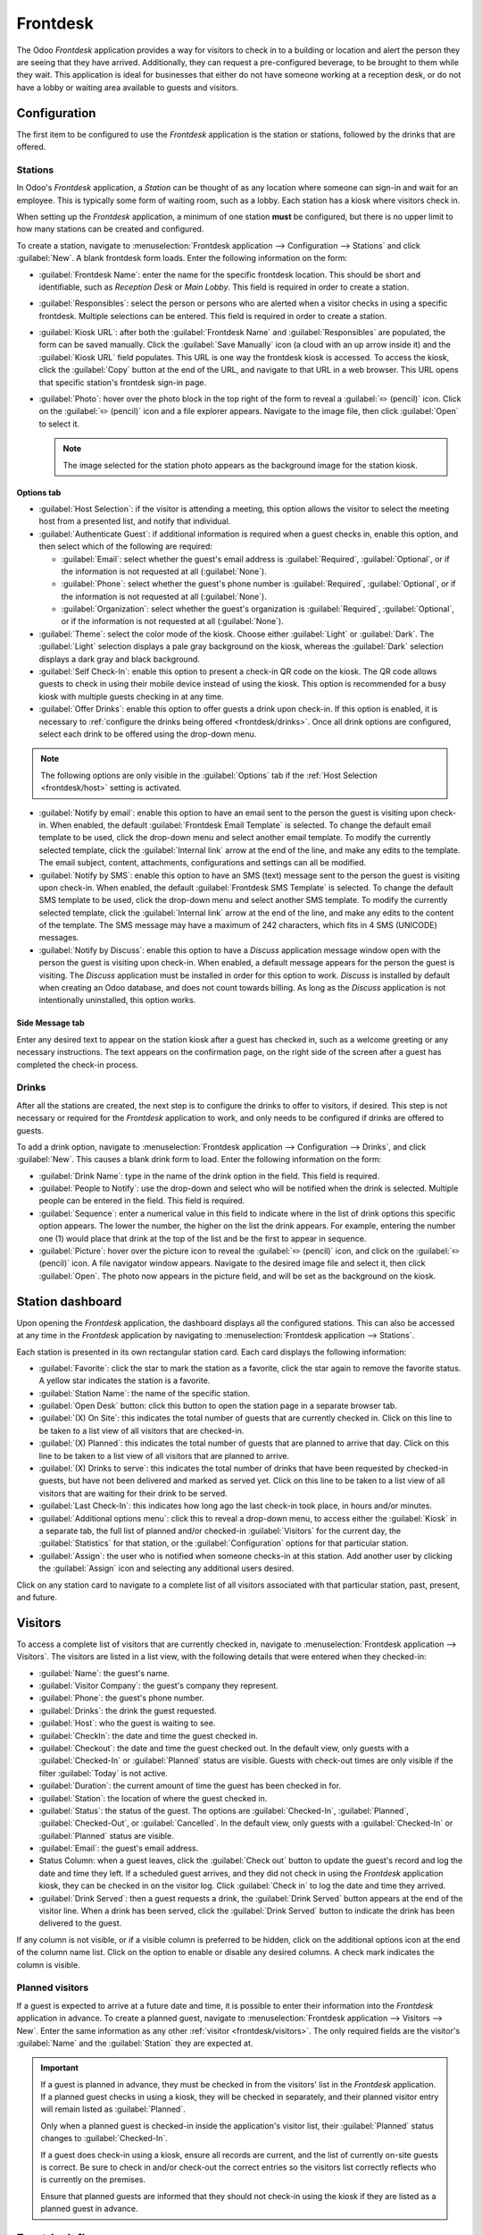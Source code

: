 =========
Frontdesk
=========

The Odoo *Frontdesk* application provides a way for visitors to check in to a building or location
and alert the person they are seeing that they have arrived. Additionally, they can request a
pre-configured beverage, to be brought to them while they wait. This application is ideal for
businesses that either do not have someone working at a reception desk, or do not have a lobby or
waiting area available to guests and visitors.

Configuration
=============

The first item to be configured to use the *Frontdesk* application is the station or stations,
followed by the drinks that are offered.

Stations
--------

In Odoo's *Frontdesk* application, a *Station* can be thought of as any location where someone can
sign-in and wait for an employee. This is typically some form of waiting room, such as a lobby. Each
station has a kiosk where visitors check in.

When setting up the *Frontdesk* application, a minimum of one station **must** be configured, but
there is no upper limit to how many stations can be created and configured.

To create a station, navigate to :menuselection:`Frontdesk application --> Configuration -->
Stations` and click :guilabel:`New`. A blank frontdesk form loads. Enter the following information
on the form:

- :guilabel:`Frontdesk Name`: enter the name for the specific frontdesk location. This should be
  short and identifiable, such as `Reception Desk` or `Main Lobby`. This field is required in order
  to create a station.
- :guilabel:`Responsibles`: select the person or persons who are alerted when a visitor checks in
  using a specific frontdesk. Multiple selections can be entered. This field is required in order to
  create a station.
- :guilabel:`Kiosk URL`: after both the :guilabel:`Frontdesk Name` and :guilabel:`Responsibles` are
  populated, the form can be saved manually. Click the :guilabel:`Save Manually` icon (a cloud with
  an up arrow inside it) and the :guilabel:`Kiosk URL` field populates. This URL is one way the
  frontdesk kiosk is accessed. To access the kiosk, click the :guilabel:`Copy` button at the end of
  the URL, and navigate to that URL in a web browser. This URL opens that specific station's
  frontdesk sign-in page.
- :guilabel:`Photo`: hover over the photo block in the top right of the form to reveal a
  :guilabel:`✏️ (pencil)` icon. Click on the :guilabel:`✏️ (pencil)` icon and a file explorer
  appears. Navigate to the image file, then click :guilabel:`Open` to select it.

  .. note::
     The image selected for the station photo appears as the background image for the station kiosk.

Options tab
~~~~~~~~~~~

.. _frontdesk/host:

- :guilabel:`Host Selection`: if the visitor is attending a meeting, this option allows the visitor
  to select the meeting host from a presented list, and notify that individual.
- :guilabel:`Authenticate Guest`: if additional information is required when a guest checks in,
  enable this option, and then select which of the following are required:

  - :guilabel:`Email`: select whether the guest's email address is :guilabel:`Required`,
    :guilabel:`Optional`, or if the information is not requested at all (:guilabel:`None`).
  - :guilabel:`Phone`: select whether the guest's phone number is :guilabel:`Required`,
    :guilabel:`Optional`, or if the information is not requested at all (:guilabel:`None`).
  - :guilabel:`Organization`: select whether the guest's organization is :guilabel:`Required`,
    :guilabel:`Optional`, or if the information is not requested at all (:guilabel:`None`).

- :guilabel:`Theme`: select the color mode of the kiosk. Choose either :guilabel:`Light` or
  :guilabel:`Dark`. The :guilabel:`Light` selection displays a pale gray background on the kiosk,
  whereas the :guilabel:`Dark` selection displays a dark gray and black background.
- :guilabel:`Self Check-In`: enable this option to present a check-in QR code on the kiosk. The QR
  code allows guests to check in using their mobile device instead of using the kiosk. This option
  is recommended for a busy kiosk with multiple guests checking in at any time.
- :guilabel:`Offer Drinks`: enable this option to offer guests a drink upon check-in. If this option
  is enabled, it is necessary to :ref:`configure the drinks being offered <frontdesk/drinks>`. Once
  all drink options are configured, select each drink to be offered using the drop-down menu.

.. note::
   The following options are only visible in the :guilabel:`Options` tab if the :ref:`Host Selection
   <frontdesk/host>` setting is activated.

- :guilabel:`Notify by email`: enable this option to have an email sent to the person the guest is
  visiting upon check-in. When enabled, the default :guilabel:`Frontdesk Email Template` is
  selected. To change the default email template to be used, click the drop-down menu and select
  another email template. To modify the currently selected template, click the :guilabel:`Internal
  link` arrow at the end of the line, and make any edits to the template. The email subject,
  content, attachments, configurations and settings can all be modified.
- :guilabel:`Notify by SMS`: enable this option to have an SMS (text) message sent to the person the
  guest is visiting upon check-in. When enabled, the default :guilabel:`Frontdesk SMS Template` is
  selected. To change the default SMS template to be used, click the drop-down menu and select
  another SMS template. To modify the currently selected template, click the :guilabel:`Internal
  link` arrow at the end of the line, and make any edits to the content of the template. The SMS
  message may have a maximum of 242 characters, which fits in 4 SMS (UNICODE) messages.
- :guilabel:`Notify by Discuss`: enable this option to have a *Discuss* application message window
  open with the person the guest is visiting upon check-in. When enabled, a default message appears
  for the person the guest is visiting. The *Discuss* application must be installed in order for
  this option to work. *Discuss* is installed by default when creating an Odoo database, and does
  not count towards billing. As long as the *Discuss* application is not intentionally uninstalled,
  this option works.

.. example::
   The default message format for the :guilabel:`Notify by Discuss` option is: `(Frontdesk Station)
   Check-In: (Guest Name) (Guest Phone Number) (Organization) to meet (Name of employee).`

   An example of how that might appear in a *Discuss* message is: `Main Lobby Check-In: John Doe
   (123-555-1234) (Odoo, Inc.) to meet Marc Demo.`

.. image:: frontdesk/station-form.png
   :align: center
   :alt: Frontdesk station form with all the information filled out.

Side Message tab
~~~~~~~~~~~~~~~~

Enter any desired text to appear on the station kiosk after a guest has checked in, such as a
welcome greeting or any necessary instructions. The text appears on the confirmation page, on the
right side of the screen after a guest has completed the check-in process.

.. _frontdesk/drinks:

Drinks
------

After all the stations are created, the next step is to configure the drinks to offer to visitors,
if desired. This step is not necessary or required for the *Frontdesk* application to work, and only
needs to be configured if drinks are offered to guests.

To add a drink option, navigate to :menuselection:`Frontdesk application --> Configuration -->
Drinks`, and click :guilabel:`New`. This causes a blank drink form to load. Enter the following
information on the form:

- :guilabel:`Drink Name`: type in the name of the drink option in the field. This field is required.
- :guilabel:`People to Notify`: use the drop-down and select who will be notified when the drink is
  selected. Multiple people can be entered in the field. This field is required.
- :guilabel:`Sequence`: enter a numerical value in this field to indicate where in the list of drink
  options this specific option appears. The lower the number, the higher on the list the drink
  appears. For example, entering the number one (1) would place that drink at the top of the list
  and be the first to appear in sequence.
- :guilabel:`Picture`: hover over the picture icon to reveal the :guilabel:`✏️ (pencil)` icon, and
  click on the :guilabel:`✏️ (pencil)` icon. A file navigator window appears. Navigate to the
  desired image file and select it, then click :guilabel:`Open`. The photo now appears in the
  picture field, and will be set as the background on the kiosk.

.. image:: frontdesk/espresso.png
   :align: center
   :alt: Drink form with the information filled out for an espresso.

Station dashboard
=================

Upon opening the *Frontdesk* application, the dashboard displays all the configured stations. This
can also be accessed at any time in the *Frontdesk* application by navigating to
:menuselection:`Frontdesk application --> Stations`.

Each station is presented in its own rectangular station card. Each card displays the following
information:

- :guilabel:`Favorite`: click the star to mark the station as a favorite, click the star again to
  remove the favorite status. A yellow star indicates the station is a favorite.
- :guilabel:`Station Name`: the name of the specific station.
- :guilabel:`Open Desk` button: click this button to open the station page in a separate browser
  tab.
- :guilabel:`(X) On Site`: this indicates the total number of guests that are currently checked in.
  Click on this line to be taken to a list view of all visitors that are checked-in.
- :guilabel:`(X) Planned`: this indicates the total number of guests that are planned to arrive that
  day. Click on this line to be taken to a list view of all visitors that are planned to arrive.
- :guilabel:`(X) Drinks to serve`: this indicates the total number of drinks that have been
  requested by checked-in guests, but have not been delivered and marked as served yet. Click on
  this line to be taken to a list view of all visitors that are waiting for their drink to be
  served.
- :guilabel:`Last Check-In`: this indicates how long ago the last check-in took place, in hours
  and/or minutes.
- :guilabel:`Additional options menu`: click this to reveal a drop-down menu, to access either the
  :guilabel:`Kiosk` in a separate tab, the full list of planned and/or checked-in
  :guilabel:`Visitors` for the current day, the :guilabel:`Statistics` for that station, or the
  :guilabel:`Configuration` options for that particular station.
- :guilabel:`Assign`: the user who is notified when someone checks-in at this station. Add another
  user by clicking the :guilabel:`Assign` icon and selecting any additional users desired.

.. image:: frontdesk/main-lobby.png
   :align: center
   :alt: Frontdesk kiosk card with the stats shown on it.

Click on any station card to navigate to a complete list of all visitors associated with that
particular station, past, present, and future.

.. _frontdesk/visitors:

Visitors
========

To access a complete list of visitors that are currently checked in, navigate to
:menuselection:`Frontdesk application --> Visitors`. The visitors are listed in a list view, with
the following details that were entered when they checked-in:

- :guilabel:`Name`: the guest's name.
- :guilabel:`Visitor Company`: the guest's company they represent.
- :guilabel:`Phone`: the guest's phone number.
- :guilabel:`Drinks`: the drink the guest requested.
- :guilabel:`Host`: who the guest is waiting to see.
- :guilabel:`CheckIn`: the date and time the guest checked in.
- :guilabel:`Checkout`: the date and time the guest checked out. In the default view, only guests
  with a :guilabel:`Checked-In` or :guilabel:`Planned` status are visible. Guests with check-out
  times are only visible if the filter :guilabel:`Today` is not active.
- :guilabel:`Duration`: the current amount of time the guest has been checked in for.
- :guilabel:`Station`: the location of where the guest checked in.
- :guilabel:`Status`: the status of the guest. The options are :guilabel:`Checked-In`,
  :guilabel:`Planned`, :guilabel:`Checked-Out`, or :guilabel:`Cancelled`. In the default view, only
  guests with a :guilabel:`Checked-In` or :guilabel:`Planned` status are visible.
- :guilabel:`Email`: the guest's email address.
- Status Column: when a guest leaves, click the :guilabel:`Check out` button to update the guest's
  record and log the date and time they left. If a scheduled guest arrives, and they did not check
  in using the *Frontdesk* application kiosk, they can be checked in on the visitor log. Click
  :guilabel:`Check in` to log the date and time they arrived.
- :guilabel:`Drink Served`: then a guest requests a drink, the :guilabel:`Drink Served` button
  appears at the end of the visitor line. When a drink has been served, click the :guilabel:`Drink
  Served` button to indicate the drink has been delivered to the guest.

.. image:: frontdesk/visitors.png
   :align: center
   :alt: The full list of currently checked-in visitors, with the drinks to be served highlighted.

If any column is not visible, or if a visible column is preferred to be hidden, click on the
additional options icon at the end of the column name list. Click on the option to enable or disable
any desired columns. A check mark indicates the column is visible.

Planned visitors
----------------

If a guest is expected to arrive at a future date and time, it is possible to enter their
information into the *Frontdesk* application in advance. To create a planned guest, navigate to
:menuselection:`Frontdesk application --> Visitors --> New`. Enter the same information as any
other :ref:`visitor <frontdesk/visitors>`. The only required fields are the visitor's
:guilabel:`Name` and the :guilabel:`Station` they are expected at.

.. important::
   If a guest is planned in advance, they must be checked in from the visitors' list in the
   *Frontdesk* application. If a planned guest checks in using a kiosk, they will be checked in
   separately, and their planned visitor entry will remain listed as :guilabel:`Planned`.

   Only when a planned guest is checked-in inside the application's visitor list, their
   :guilabel:`Planned` status changes to :guilabel:`Checked-In`.

   If a guest does check-in using a kiosk, ensure all records are current, and the list of
   currently on-site guests is correct. Be sure to check in and/or check-out the correct entries so
   the visitors list correctly reflects who is currently on the premises.

   Ensure that planned guests are informed that they should not check-in using the kiosk if they are
   listed as a planned guest in advance.

Frontdesk flow
==============

The first thing to do after configuring the various stations is to set up each kiosk for use. It is
recommended to use a dedicated device for each frontdesk kiosk, such as a tablet.

Navigate to the kiosk in one of two ways:

- Navigate to the main *Frontdesk* application dashboard, and click the :guilabel:`Open Desk`
  button on the specific station. The kiosk loads in a new browser window.
- Navigate to :menuselection:`Frontdesk application --> Configuration --> Stations` and click on the
  specific station. Click the :guilabel:`Copy` button at the end of the :guilabel:`Kiosk URL` line,
  and paste the URL into a new browser tab or window.

.. important::
   It is recommended to log out of the database and close the tab after navigating to the kiosk, so
   there is no possibility of a visitor accessing the database when checking in.

Visitor flow
------------

When a visitor arrives at a facility, they approach a frontdesk kiosk, and enter their information.
The information requested is what was configured for that specific frontdesk station. If any
information is required, the field displays a red asterisk (*). The visitor must enter information
in order to check in. Once all the information is entered, the visitor taps the :guilabel:`Check In`
button.

If drinks were configured for the station, after tapping :guilabel:`Check In`, a registration
confirmation screen loads, along with the question `Do you want something to drink?`. The visitor
can tap either :guilabel:`Yes, please`, or :guilabel:`No, thank you`. If they select :guilabel:`Yes,
please`, a drink selection screen appears, and the pre-configured options are listed. The visitor
then taps the desired selection, or if they do not want anything, they can tap the
:guilabel:`Nothing, thanks` button at the bottom of the screen. If a drink selection was made, a
`Thank you for registering! Your drink is on the way.` message appears.

At any point in the check-in process, if ten (10) seconds pass with no selection, the kiosk returns
to the main welcome screen.

Once the visitor has checked in, both the person they are visiting, and any users who were
configured to be notified when anyone checks-in at the kiosk are notified. The notification is
either by email, SMS message, a *Discuss* chat, or any combination of those three options.

If the visitor requested a drink, the user or users who were configured as the :guilabel:`People to
Notify` on the drink form, are notified via the *Discuss* application. The message that appears is:
`(Visitor Name) just checked-in. They requested (drink).`

Once the drink has been delivered to the guest, the person who delivered the drink is responsible
for marking the drink as delivered. To do this, navigate to :menuselection:`Frontdesk application
--> Stations --> (X) Drinks to serve`. This opens a list of all the visitors who checked-in at that
station, and are waiting for a drink. Click the :guilabel:`Drink Served` button at the end of the
line for the visitor who was served. Once they are marked as having their drink served, the visitor
disappears from the list.

Visitors do **not** check themselves out when they leave. Once the visitor has completed their
business and has left the premises, it is important to check them out for accurate record keeping.
Navigate to :menuselection:`Frontdesk application --> Stations --> (X) On Site`. This opens a list
of all the visitors who are currently checked-in at that station. Click the :guilabel:`Check Out`
button near the end of the line for the visitor who left. Once they are marked as checked-out, the
visitor disappears from the list.

.. important::
   Always have an accurate list of who is on the premises at any given time. Since visitors do not
   check themselves out, it is important to check out visitors when they leave, for accurate record
   keeping. This is important both in the case of an emergency, and for security purposes.

Reporting
=========

The *Frontdesk* application has two reports available: :guilabel:`Visitors` and :guilabel:`Drinks`.
To access either of these reports, navigate to :menuselection:`Frontdesk application --> Reporting
--> Visitors or Drinks`.

The :guilabel:`Visitors` report displays the number of visitors by month, for the current year. The
:guilabel:`Drinks` report shows how many total requests were made for each drink.

As with all reports in Odoo, the filters and groups can be modified to show other metrics.
